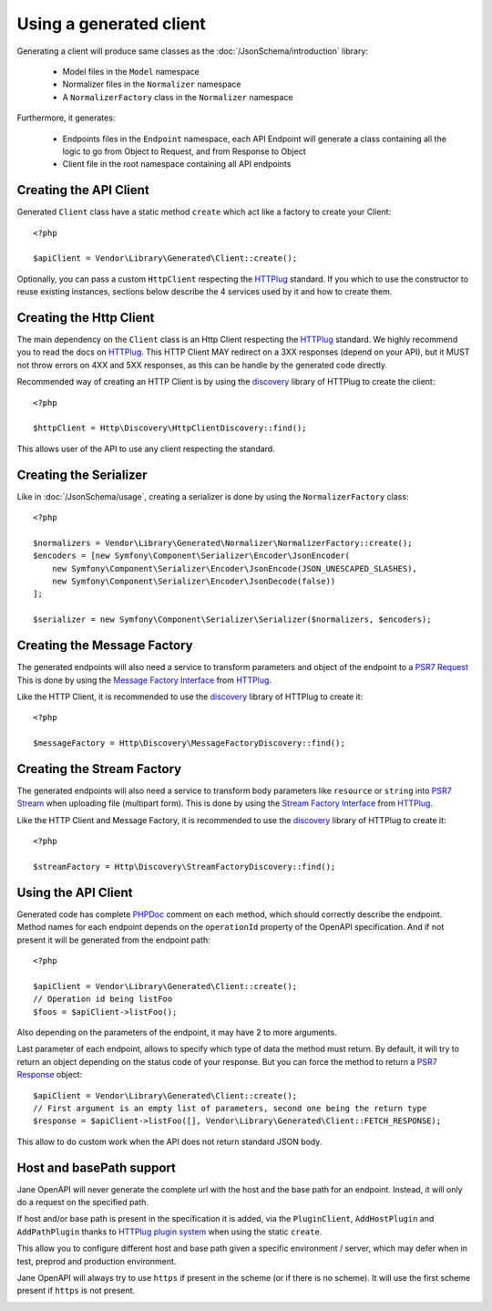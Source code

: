 Using a generated client
========================

Generating a client will produce same classes as the :doc:`/JsonSchema/introduction` library:

 * Model files in the ``Model`` namespace
 * Normalizer files in the ``Normalizer`` namespace
 * A ``NormalizerFactory`` class in the ``Normalizer`` namespace

Furthermore, it generates:

 * Endpoints files in the ``Endpoint`` namespace, each API Endpoint will generate a class containing all the logic to go from Object to Request, and from Response to Object
 * Client file in the root namespace containing all API endpoints

Creating the API Client
-----------------------

Generated ``Client`` class have a static method ``create`` which act like a factory to create your Client::

    <?php

    $apiClient = Vendor\Library\Generated\Client::create();

Optionally, you can pass a custom ``HttpClient`` respecting the `HTTPlug`_ standard. If you which to use the constructor
to reuse existing instances, sections below describe the 4 services used by it and how to create them.

Creating the Http Client
------------------------

The main dependency on the ``Client`` class is an Http Client respecting the `HTTPlug`_ standard. We highly recommend
you to read the docs on `HTTPlug`_. This HTTP Client MAY redirect on a 3XX responses (depend on your API), but it MUST
not throw errors on 4XX and 5XX responses, as this can be handle by the generated code directly.

Recommended way of creating an HTTP Client is by using the `discovery`_ library of HTTPlug to create the client::

    <?php

    $httpClient = Http\Discovery\HttpClientDiscovery::find();

This allows user of the API to use any client respecting the standard.

Creating the Serializer
-----------------------

Like in :doc:`/JsonSchema/usage`, creating a serializer is done by using the ``NormalizerFactory`` class::

    <?php

    $normalizers = Vendor\Library\Generated\Normalizer\NormalizerFactory::create();
    $encoders = [new Symfony\Component\Serializer\Encoder\JsonEncoder(
        new Symfony\Component\Serializer\Encoder\JsonEncode(JSON_UNESCAPED_SLASHES),
        new Symfony\Component\Serializer\Encoder\JsonDecode(false))
    ];

    $serializer = new Symfony\Component\Serializer\Serializer($normalizers, $encoders);


Creating the Message Factory
----------------------------

The generated endpoints will also need a service to transform parameters and object of the endpoint to a `PSR7 Request`_
This is done by using the `Message Factory Interface`_ from `HTTPlug`_.

Like the HTTP Client, it is recommended to use the `discovery`_ library of HTTPlug to create it::

    <?php

    $messageFactory = Http\Discovery\MessageFactoryDiscovery::find();


Creating the Stream Factory
---------------------------

The generated endpoints will also need a service to transform body parameters like ``resource`` or ``string`` into
`PSR7 Stream`_ when uploading file (multipart form). This is done by using the `Stream Factory Interface`_ from `HTTPlug`_.

Like the HTTP Client and Message Factory, it is recommended to use the `discovery`_ library of HTTPlug to create it::

    <?php

    $streamFactory = Http\Discovery\StreamFactoryDiscovery::find();

Using the API Client
--------------------

Generated code has complete `PHPDoc`_ comment on each method, which should correctly describe the endpoint.
Method names for each endpoint depends on the ``operationId`` property of the OpenAPI specification. And if not present
it will be generated from the endpoint path::

    <?php

    $apiClient = Vendor\Library\Generated\Client::create();
    // Operation id being listFoo
    $foos = $apiClient->listFoo();

Also depending on the parameters of the endpoint, it may have 2 to more arguments.

Last parameter of each endpoint, allows to specify which type of data the method must return. By default, it will try to
return an object depending on the status code of your response. But you can force the method to return a `PSR7 Response`_
object::

    $apiClient = Vendor\Library\Generated\Client::create();
    // First argument is an empty list of parameters, second one being the return type
    $response = $apiClient->listFoo([], Vendor\Library\Generated\Client::FETCH_RESPONSE);

This allow to do custom work when the API does not return standard JSON body.

Host and basePath support
-------------------------

Jane OpenAPI will never generate the complete url with the host and the base path for an endpoint. Instead, it will only
do a request on the specified path.

If host and/or base path is present in the specification it is added, via the ``PluginClient``, ``AddHostPlugin`` and
``AddPathPlugin`` thanks to `HTTPlug plugin system`_ when using the static ``create``.

This allow you to configure different host and base path given a specific environment / server, which may defer when in test,
preprod and production environment.

Jane OpenAPI will always try to use ``https`` if present in the scheme (or if there is no scheme). It will use the first scheme
present if ``https`` is not present.

.. _HTTPlug: http://docs.php-http.org/en/latest/index.html
.. _discovery: http://docs.php-http.org/en/latest/discovery.html
.. _PSR7 Request: http://www.php-fig.org/psr/psr-7/#32-psrhttpmessagerequestinterface
.. _PSR7 Response: http://www.php-fig.org/psr/psr-7/#33-psrhttpmessageresponseinterface
.. _Message Factory Interface: http://docs.php-http.org/en/latest/message/message-factory.html
.. _PHPDoc: https://www.phpdoc.org/
.. _HTTPlug plugin system: http://docs.php-http.org/en/latest/plugins/introduction.html
.. _PSR7 Stream:
.. _Stream Factory Interface:
